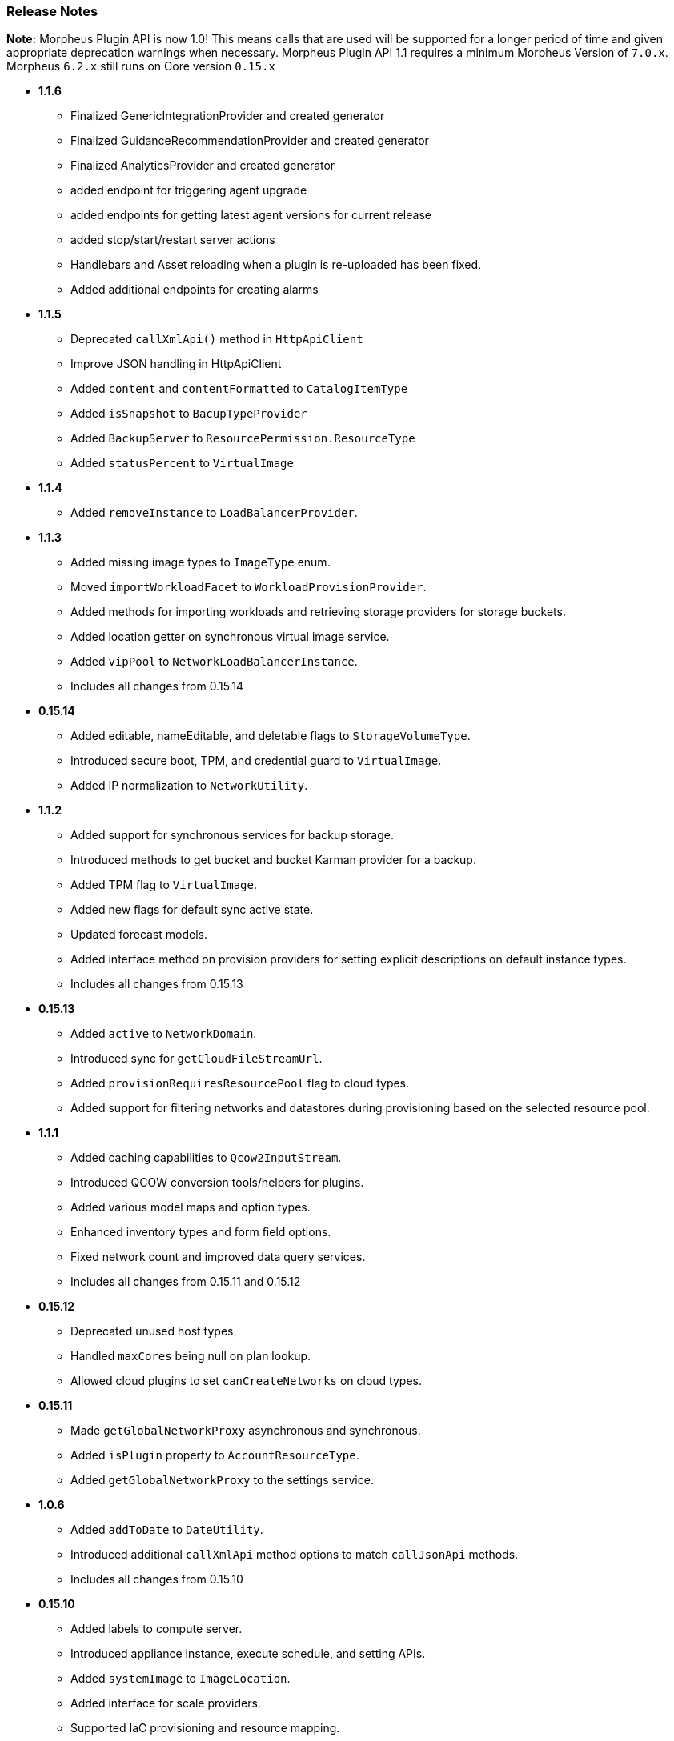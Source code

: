 === Release Notes

**Note:** Morpheus Plugin API is now 1.0! This means calls that are used will be supported for a longer period of time and given appropriate deprecation warnings when necessary. Morpheus Plugin API 1.1 requires a minimum Morpheus Version of `7.0.x`. Morpheus `6.2.x` still runs on Core version `0.15.x`

* **1.1.6**
** Finalized GenericIntegrationProvider and created generator
** Finalized GuidanceRecommendationProvider and created generator
** Finalized AnalyticsProvider and created generator
** added endpoint for triggering agent upgrade
** added endpoints for getting latest agent versions for current release
** added stop/start/restart server actions
** Handlebars and Asset reloading when a plugin is re-uploaded has been fixed.
** Added additional endpoints for creating alarms

* **1.1.5**
** Deprecated `callXmlApi()` method in `HttpApiClient`
** Improve JSON handling in HttpApiClient
** Added `content` and `contentFormatted` to `CatalogItemType`
** Added `isSnapshot` to `BacupTypeProvider`
** Added `BackupServer` to `ResourcePermission.ResourceType`
** Added `statusPercent` to `VirtualImage`

* **1.1.4**
** Added `removeInstance` to `LoadBalancerProvider`.

* **1.1.3**
** Added missing image types to `ImageType` enum.
** Moved `importWorkloadFacet` to `WorkloadProvisionProvider`.
** Added methods for importing workloads and retrieving storage providers for storage buckets.
** Added location getter on synchronous virtual image service.
** Added `vipPool` to `NetworkLoadBalancerInstance`.
** Includes all changes from 0.15.14

* **0.15.14**
** Added editable, nameEditable, and deletable flags to `StorageVolumeType`.
** Introduced secure boot, TPM, and credential guard to `VirtualImage`.
** Added IP normalization to `NetworkUtility`.

* **1.1.2**
** Added support for synchronous services for backup storage.
** Introduced methods to get bucket and bucket Karman provider for a backup.
** Added TPM flag to `VirtualImage`.
** Added new flags for default sync active state.
** Updated forecast models.
** Added interface method on provision providers for setting explicit descriptions on default instance types.
** Includes all changes from 0.15.13

* **0.15.13**
** Added `active` to `NetworkDomain`.
** Introduced sync for `getCloudFileStreamUrl`.
** Added `provisionRequiresResourcePool` flag to cloud types.
** Added support for filtering networks and datastores during provisioning based on the selected resource pool.

* **1.1.1**
** Added caching capabilities to `Qcow2InputStream`.
** Introduced QCOW conversion tools/helpers for plugins.
** Added various model maps and option types.
** Enhanced inventory types and form field options.
** Fixed network count and improved data query services.
** Includes all changes from 0.15.11 and 0.15.12

* **0.15.12**
** Deprecated unused host types.
** Handled `maxCores` being null on plan lookup.
** Allowed cloud plugins to set `canCreateNetworks` on cloud types.

* **0.15.11**
** Made `getGlobalNetworkProxy` asynchronous and synchronous.
** Added `isPlugin` property to `AccountResourceType`.
** Added `getGlobalNetworkProxy` to the settings service.

* **1.0.6**
** Added `addToDate` to `DateUtility`.
** Introduced additional `callXmlApi` method options to match `callJsonApi` methods.
** Includes all changes from 0.15.10

* **0.15.10**
** Added labels to compute server.
** Introduced appliance instance, execute schedule, and setting APIs.
** Added `systemImage` to `ImageLocation`.
** Added interface for scale providers.
** Supported IaC provisioning and resource mapping.
** Added support for workload metadata tag updates.

* ** 1.0.5**
** Added Packages to compute type layout
** Plugin API Services
** Includes all changes from 0.15.9

* **0.15.9**
** Added Packages to compute type layout
** Updated snapshot management.

* **1.0.4**
** Improvements to HTTPApiClient to support Certificate Auth as well as new methods for capturing response as a stream
** Cloud Pool management support for cloud plugins and network associations
** Added IPv6 CIDR to NetworkPool
** Includes all changes from 0.15.8

* **0.15.8**
** Improvements to HTTPApiClient to support Certificate Auth as well as new methods for capturing response as a stream
** Cloud Pool management support for cloud plugins and network associations
** Added IPv6 CIDR to NetworkPool

* **1.0.3**
** Improvements to Model serialization
** Additional method calls to support Amazon ScaleGroups
** Added Backup Provider templates to generator
** Includes all changes from 0.15.7

* **0.15.7**
** Improvements to Model serialization
** Additional method calls to support Amazon ScaleGroups

* **0.14.7**
** Added missing method in NetworkUtility

* **1.0.2**
** 1.0 Release with proper deprecation support!
** Moved all rxjava calls to rxjava3 from rxjava2 (NOTE: This requires all plugins to be updated for 6.3.0 of morpheus)
** Includes all changes from 0.15.6

* **0.15.6**
** All Context Services now implement `MorpheusDataService`
** Created SynchronousDataService equivalents for all asynchronous ones
** Started HostProvider work for custom cluster types
** New Task Provider format for simplification of making task plugins
** Additional `Facets` for injecting functionality into various `ProvisionProviders`
** ProvisionProvider classes split up based on type of provisioner. `WorkloadProvisionProvider`, `AppProvisionProvider`, `HostProvisionProvider, and `CloudNativeProvisionProvider`.

* **0.15.5**
* **0.15.4**
** Not released due to last minute issues

* **0.15.3**
** Converting More Context Services to `MorpheusDataService` versions and deprecating old methods.
** Deprecated direct service accessors on `MorpheusContext` in favor of `morpheusContext.getAsync()` for all the existing reactive services and `morpheusContext.getServices()` for all the synchronous counterparts.
** Rename ComputeZonePool to CloudPool
** Rename ComputeZoneRegion to CloudRegion
** Rename ComputeZoneFolder to CloudFolder
** Adding javadoc details to existing and new classes
** Introducing `Facet` interfaces for adding additional functionality to `ProvisionProvider` implementations.
** Starting to rename `IdentityProjection` objects to `Identity` for shorter naming convention.
** New Base interfaces for ProvisionProvider based on if provisioning Compute or Cloud native resources or Apps.
** *NOTE*: There are breaking changes in this plugin release for cloud plugins and likely more to come as we polish for 1.0 GA

* **0.15.2**
** MorpheusDataService enhancements with added query methods.
** Deprecated Service access directly on `MorpheusContext` in favor of accessing thru sub classes i.e. `morpheusContext.getAsync().getService()`.
** Began adding non-reactive synchronous service access via `morpheusContext.getServices().getService()`
** Improved javadoc for `DataQuery` and `DataService` methods.

* **0.15.1**
** Moved most Providers new packages folder `com.morpheusdata.core.providers`
** Deprecated `OptionSourceProvider` in favor of new `DatasetProvider`
*** Enables scribe export/import object reference mapping and hcl data lookup as well
** Service Consistency work in the `MorpheusContext`.
*** Created new `MorpheusDataService` interface reference that allows for using dynamic db queries and object marshalling into the core/api models.
** New `StorageProvider` work began for abstracting various storage providers within morpheus.
** Enhanced `NetworkProvider` to support `Router` and `SecurityGroup` representations.

* ** 0.15.0**
** Filling in more Models and Cloud representations.

* ** 0.14.4**
** Fixed an issue where the BackupProvider wasn't marshalled to the cloud on option sources.

* ** 0.14.3**
** Filling in more Models and Cloud representations.
** Completed Localization support. Plugins now can be fully localized in both server side, and client side rendering. Guide provided as well.

* ** 0.14.2**
** Filling in more Models and Cloud representations.
** Added OptionType support for the `hidden` HTML Input.

* ** 0.14.1.**
** Filling in more Models and Cloud representations.

* ** 0.14.0**
** Filling in Cloud related gaps as we work to provide full cloud provider plugin support
** F5 Load Balancer support added and full abstractions for the `LoadBalancerProvider`.

* **0.13.4**
** Backup Plugin Support Added
** Cloud Plugin Coverage Improved
** DNS Plugins can now function standalone
** HTTP ApiClient now uses CharSequence for GString compatibility
** Improved Javadoc
** IPAMProvider Interface removed unnecessary methods
** Task Type Icons now use a getIcon() method on the Provider
** Network Pool Objects added IPv6 information (more to come)
** Context Services for Syncing additional cloud object types (such as Security Groups)
** Various other bug fixes and improvements on the road to 1.0.0
** Bump JVM Compatibility minimum to 1.11 (jdk 11)

* **0.13.1**
** Added Credential Providers support as well as significant CloudProvider refactoring (more to follow)

* **0.12.5**
** Task Providers now have a hasResults flag for result variable chaining.

* **0.12.4**
** IPAM NetworkPoolType filters for handling multiple pool types in one integration.
** Deprecated reservePoolAddress from IPAMProvider as its no longer needed.
** Added typeCode to the `NetworkPoolIdentityProjection`.
** Added `{{nonce}}` helper to handlebars tab providers for injecting javascript safely within the Content Security Policies in place.

* **0.12.3**
** Simplification and Polish if IPAM/DNS Interface Implementations (need Morpheus 5.4.4+).
** Added new ReportProvider helper for easier management of db connection use `withDbConnection { connection -> }`.

* **0.12.0**
** Cloud Provider Plugin Critical Fixes (WIP).
** Added Plugin settings.

* **0.11.0**
** Cloud Provider Plugin Support.
** UI Nonce token attribute added for injecting javascript securely and css.
** Network Provider Plugin support. Create providers for dynamically creating networks and network related objects.

* **0.10.0**
** Custom Report Type Providers have been added.

* **0.8.0**
** Overhauled DNS/IPAM Integrations, Reorganized contexts and standardized formats. \
** Added utility classes for easier sync logic.
** Custom reports, Cloud Providers, Server Tabs, and more.
** Only compatible with Morpheus version `5.3.1` forward.

* **0.7.0**
** Please note due to jcenter() EOL Don't use 0.7.0

* **0.6.0**
** Primary Plugin target base version for 5.2.x Morpheus Releases

